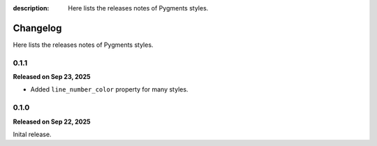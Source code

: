 :description: Here lists the releases notes of Pygments styles.

Changelog
=========

Here lists the releases notes of Pygments styles.

0.1.1
-----

**Released on Sep 23, 2025**

- Added ``line_number_color`` property for many styles.

0.1.0
-----

**Released on Sep 22, 2025**

Inital release.
